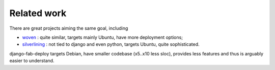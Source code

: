 Related work
============

There are great projects aiming the same goal, including

* `woven`_ : quite similar, targets mainly Ubuntu, have more deployment options;
* `silverlining`_ : not tied to django and even python, targets Ubuntu,
  quite sophisticated.

.. _silverlining: https://bitbucket.org/ianb/silverlining/src
.. _woven: https://github.com/bretth/woven

django-fab-deploy targets Debian, have smaller codebase (x5..x10 less sloc),
provides less features and thus is arguably easier to understand.
